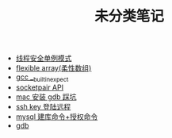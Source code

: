 #+TITLE: 未分类笔记

- [[./线程安全单例模式.org][线程安全单例模式]]
- [[./flexible array(柔性数组).org][flexible array(柔性数组)]]
- [[./gcc __builtin_expect.org][gcc __builtin_expect]]
- [[./socketpair API.org][socketpair API]]
- [[./mac 安装 gdb 踩坑.org][mac 安装 gdb 踩坑]]
- [[./ssh key 登陆远程.org][ssh key 登陆远程]]
- [[./mysql 建库命令+授权命令.org][mysql 建库命令+授权命令]]
- [[./gdb.org][gdb]]
